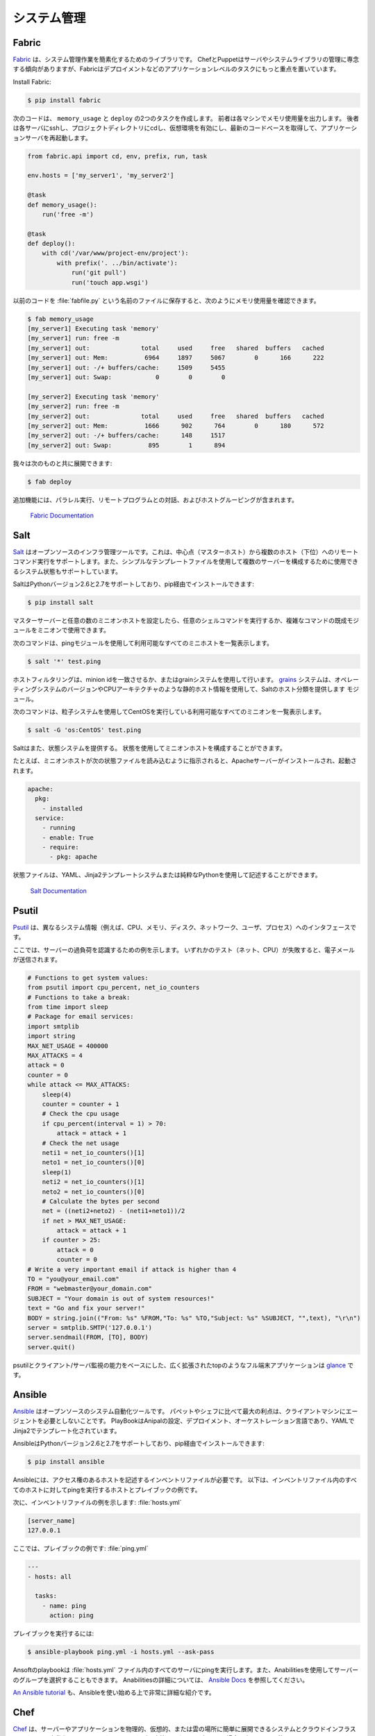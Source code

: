.. Systems Administration
.. ======================

システム管理
============

Fabric
------

.. `Fabric <http://docs.fabfile.org>`_ is a library for simplifying system
.. administration tasks. While Chef and Puppet tend to focus on managing servers
.. and system libraries, Fabric is more focused on application level tasks such
.. as deployment.

`Fabric <http://docs.fabfile.org>`_ は、システム管理作業を簡素化するためのライブラリです。 ChefとPuppetはサーバやシステムライブラリの管理に専念する傾向がありますが、Fabricはデプロイメントなどのアプリケーションレベルのタスクにもっと重点を置いています。

Install Fabric:

.. code-block:: console

    $ pip install fabric

.. The following code will create two tasks that we can use: ``memory_usage`` and
.. ``deploy``. The former will output the memory usage on each machine. The
.. latter will ssh into each server, cd to our project directory, activate the
.. virtual environment, pull the newest codebase, and restart the application
.. server.

次のコードは、 ``memory_usage`` と ``deploy`` の2つのタスクを作成します。 前者は各マシンでメモリ使用量を出力します。 後者は各サーバにsshし、プロジェクトディレクトリにcdし、仮想環境を有効にし、最新のコードベースを取得して、アプリケーションサーバを再起動します。

.. code-block:: python

    from fabric.api import cd, env, prefix, run, task

    env.hosts = ['my_server1', 'my_server2']

    @task
    def memory_usage():
        run('free -m')

    @task
    def deploy():
        with cd('/var/www/project-env/project'):
            with prefix('. ../bin/activate'):
                run('git pull')
                run('touch app.wsgi')

.. With the previous code saved in a file named :file:`fabfile.py`, we can check
.. memory usage with:

以前のコードを :file:`fabfile.py` という名前のファイルに保存すると、次のようにメモリ使用量を確認できます。

.. code-block:: console

    $ fab memory_usage
    [my_server1] Executing task 'memory'
    [my_server1] run: free -m
    [my_server1] out:              total     used     free   shared  buffers   cached
    [my_server1] out: Mem:          6964     1897     5067        0      166      222
    [my_server1] out: -/+ buffers/cache:     1509     5455
    [my_server1] out: Swap:            0        0        0

    [my_server2] Executing task 'memory'
    [my_server2] run: free -m
    [my_server2] out:              total     used     free   shared  buffers   cached
    [my_server2] out: Mem:          1666      902      764        0      180      572
    [my_server2] out: -/+ buffers/cache:      148     1517
    [my_server2] out: Swap:          895        1      894

.. and we can deploy with:

我々は次のものと共に展開できます:

.. code-block:: console

    $ fab deploy

.. Additional features include parallel execution, interaction with remote
.. programs, and host grouping.

追加機能には、パラレル実行、リモートプログラムとの対話、およびホストグルーピングが含まれます。

    `Fabric Documentation <http://docs.fabfile.org>`_

Salt
----

.. `Salt <http://saltstack.org/>`_ is an open source infrastructure management
.. tool.  It supports remote command execution from a central point (master host)
.. to multiple hosts (minions). It also supports system states which can be used
.. to configure multiple servers using simple template files.

`Salt <http://saltstack.org/>`_ はオープンソースのインフラ管理ツールです。これは、中心点（マスターホスト）から複数のホスト（下位）へのリモートコマンド実行をサポートします。また、シンプルなテンプレートファイルを使用して複数のサーバーを構成するために使用できるシステム状態もサポートしています。

.. Salt supports Python versions 2.6 and 2.7 and can be installed via pip:

SaltはPythonバージョン2.6と2.7をサポートしており、pip経由でインストールできます:

.. code-block:: console

    $ pip install salt

.. After configuring a master server and any number of minion hosts, we can run
.. arbitrary shell commands or use pre-built modules of complex commands on our
.. minions.

マスターサーバーと任意の数のミニオンホストを設定したら、任意のシェルコマンドを実行するか、複雑なコマンドの既成モジュールをミニオンで使用できます。

.. The following command lists all available minion hosts, using the ping module.

次のコマンドは、pingモジュールを使用して利用可能なすべてのミニホストを一覧表示します。

.. code-block:: console

    $ salt '*' test.ping

.. The host filtering is accomplished by matching the minion id,
.. or using the grains system. The
.. `grains <http://docs.saltstack.org/en/latest/topics/targeting/grains.html>`_
.. system uses static host information like the operating system version or the
.. CPU architecture to provide a host taxonomy for the Salt modules.

ホストフィルタリングは、minion idを一致させるか、またはgrainシステムを使用して行います。 `grains <http://docs.saltstack.org/ja/latest/topics/targeting/grains.html>`_ システムは、オペレーティングシステムのバージョンやCPUアーキテクチャのような静的ホスト情報を使用して、Saltのホスト分類を提供します モジュール。

.. The following command lists all available minions running CentOS using the
.. grains system:

次のコマンドは、粒子システムを使用してCentOSを実行している利用可能なすべてのミニオンを一覧表示します。

.. code-block:: console

    $ salt -G 'os:CentOS' test.ping

.. Salt also provides a state system. States can be used to configure the minion
.. hosts.

Saltはまた、状態システムを提供する。 状態を使用してミニオンホストを構成することができます。

.. For example, when a minion host is ordered to read the following state file,
.. it will install and start the Apache server:

たとえば、ミニオンホストが次の状態ファイルを読み込むように指示されると、Apacheサーバーがインストールされ、起動されます。

.. code-block:: yaml

    apache:
      pkg:
        - installed
      service:
        - running
        - enable: True
        - require:
          - pkg: apache

.. State files can be written using YAML, the Jinja2 template system or pure Python.

状態ファイルは、YAML、Jinja2テンプレートシステムまたは純粋なPythonを使用して記述することができます。

    `Salt Documentation <http://docs.saltstack.com>`_


Psutil
------

.. `Psutil <https://github.com/giampaolo/psutil/>`_ is an interface to different
.. system information (e.g. CPU, memory, disks, network, users and processes).

`Psutil <https://github.com/giampaolo/psutil/>`_ は、異なるシステム情報（例えば、CPU、メモリ、ディスク、ネットワーク、ユーザ、プロセス）へのインタフェースです。

.. Here is an example to be aware of some server overload. If any of the
.. tests (net, CPU) fail, it will send an email.

ここでは、サーバーの過負荷を認識するための例を示します。 いずれかのテスト（ネット、CPU）が失敗すると、電子メールが送信されます。

.. code-block:: python

    # Functions to get system values:
    from psutil import cpu_percent, net_io_counters
    # Functions to take a break:
    from time import sleep
    # Package for email services:
    import smtplib
    import string
    MAX_NET_USAGE = 400000
    MAX_ATTACKS = 4
    attack = 0
    counter = 0
    while attack <= MAX_ATTACKS:
        sleep(4)
        counter = counter + 1
        # Check the cpu usage
        if cpu_percent(interval = 1) > 70:
            attack = attack + 1
        # Check the net usage
        neti1 = net_io_counters()[1]
        neto1 = net_io_counters()[0]
        sleep(1)
        neti2 = net_io_counters()[1]
        neto2 = net_io_counters()[0]
        # Calculate the bytes per second
        net = ((neti2+neto2) - (neti1+neto1))/2
        if net > MAX_NET_USAGE:
            attack = attack + 1
        if counter > 25:
            attack = 0
            counter = 0
    # Write a very important email if attack is higher than 4
    TO = "you@your_email.com"
    FROM = "webmaster@your_domain.com"
    SUBJECT = "Your domain is out of system resources!"
    text = "Go and fix your server!"
    BODY = string.join(("From: %s" %FROM,"To: %s" %TO,"Subject: %s" %SUBJECT, "",text), "\r\n")
    server = smtplib.SMTP('127.0.0.1')
    server.sendmail(FROM, [TO], BODY)
    server.quit()


.. A full terminal application like a widely extended top which is based on
.. psutil and with the ability of a client-server monitoring is
.. `glance <https://github.com/nicolargo/glances/>`_.

psutilとクライアント/サーバ監視の能力をベースにした、広く拡張されたtopのようなフル端末アプリケーションは `glance <https://github.com/nicolargo/glances/>`_ です。

Ansible
-------

.. `Ansible <http://ansible.com/>`_  is an open source system automation tool.
.. The biggest advantage over Puppet or Chef is it does not require an agent on
.. the client machine. Playbooks are Ansible’s configuration, deployment, and
.. orchestration language and are written in YAML with Jinja2 for templating.

`Ansible <http://ansible.com/>`_ はオープンソースのシステム自動化ツールです。 パペットやシェフに比べて最大の利点は、クライアントマシンにエージェントを必要としないことです。 PlayBookはAnipalの設定、デプロイメント、オーケストレーション言語であり、YAMLでJinja2でテンプレート化されています。

.. Ansible supports Python versions 2.6 and 2.7 and can be installed via pip:

AnsibleはPythonバージョン2.6と2.7をサポートしており、pip経由でインストールできます:

.. code-block:: console

    $ pip install ansible

.. Ansible requires an inventory file that describes the hosts to which it has
.. access. Below is an example of a host and playbook that will ping all the
.. hosts in the inventory file.

Ansibleには、アクセス権のあるホストを記述するインベントリファイルが必要です。 以下は、インベントリファイル内のすべてのホストに対してpingを実行するホストとプレイブックの例です。

.. Here is an example inventory file:

次に、インベントリファイルの例を示します:
:file:`hosts.yml`

.. code-block:: yaml

    [server_name]
    127.0.0.1

.. Here is an example playbook:

ここでは、プレイブックの例です:
:file:`ping.yml`

.. code-block:: yaml

    ---
    - hosts: all

      tasks:
        - name: ping
          action: ping

.. To run the playbook:

プレイブックを実行するには:

.. code-block:: console

    $ ansible-playbook ping.yml -i hosts.yml --ask-pass

.. The Ansible playbook will ping all of the servers in the :file:`hosts.yml` file.
.. You can also select groups of servers using Ansible. For more information
.. about Ansible, read the `Ansible Docs <http://docs.ansible.com/>`_.

Ansoftのplaybookは :file:`hosts.yml` ファイル内のすべてのサーバにpingを実行します。また、Anabilitiesを使用してサーバーのグループを選択することもできます。 Anabilitiesの詳細については、 `Ansible Docs <http://docs.ansible.com/>`_ を参照してください。

.. `An Ansible tutorial <https://serversforhackers.com/an-ansible-tutorial/>`_ is also a 
.. great and detailed introduction to getting started with Ansible.

`An Ansible tutorial <https://serversforhackers.com/an-ansible-tutorial/>`_ も、Ansibleを使い始める上で非常に詳細な紹介です。


Chef
----
.. `Chef <https://www.chef.io/chef/>`_  is a systems and cloud infrastructure automation 
.. framework that makes it easy to deploy servers and applications to any physical, 
.. virtual, or cloud location. In case this is your choice for configuration management, 
.. you will primarily use Ruby to write your infrastructure code. 

`Chef <https://www.chef.io/chef/>`_ は、サーバーやアプリケーションを物理的、仮想的、または雲の場所に簡単に展開できるシステムとクラウドインフラストラクチャの自動化フレームワークです。 これが設定管理のための選択である場合、主にRubyを使用してインフラストラクチャコードを記述します。

.. Chef clients run on every server that is part of your infrastructure and these regularly 
.. check with your Chef server to ensure your system is always aligned and represents the 
.. desired state. Since each individual server has its own distinct Chef client, each server 
.. configures itself and this distributed approach makes Chef a scalable automation platform.

シェフのクライアントは、インフラストラクチャの一部であるすべてのサーバー上で実行され、シェフサーバーと定期的にチェックして、システムが常に整列し、望ましい状態を表していることを確認します。 個々のサーバーにはそれぞれ独自のChefクライアントがあるため、各サーバーが構成され、この分散型アプローチによりシェフはスケーラブルな自動化プラットフォームになります。

.. Chef works by using custom recipes (configuration elements), implemented in cookbooks. Cookbooks, which are basically 
.. packages for infrastructure choices, are usually stored in your Chef server. 
.. Read the `Digital Ocean tutorial series 
.. <https://www.digitalocean.com/community/tutorials/how-to-install-a-chef-server-workstation-and-client-on-ubuntu-vps-instances>`_ 
.. on chef to learn how to create a simple Chef Server.

シェフは、料理レシピで実装されたカスタムレシピ（構成要素）を使用して動作します。基本的にインフラストラクチャーの選択肢のパッケージであるCookbookは、通常シェフサーバーに保存されます。
`Digital Oceanチュートリアルシリーズ <https://www.digitalocean.com/community/tutorials/how-to-install-a-chef-server-workstation-and-client-on-ubuntu-vps-instances>`_ シェフの簡単なシェフサーバーの作成方法を学びましょう。

.. To create a simple cookbook the `knife <https://docs.chef.io/knife.html>`_ command is used:

シンプルな料理ブックを作成するには、 `knife <https://docs.chef.io/knife.html>`_ コマンドを使用します:

.. code-block:: console 

    knife cookbook create cookbook_name

.. `Getting started with Chef <http://gettingstartedwithchef.com/first-steps-with-chef.html>`_ 
.. is a good starting point for Chef Beginners and many community maintained cookbooks that can 
.. serve as a good reference or tweaked to serve your infrastructure configuration needs can be 
.. found on the `Chef Supermarket <https://supermarket.chef.io/cookbooks>`_.

`シェフと一緒に始めよう <http://gettingstartedwithchef.com/first-steps-with-chef.html>`_ は、シェフの初心者や役に立つリファレンスとして役立つ、または役立つために調整できる多くのコミュニティ管理された料理ブックの出発点ですあなたのインフラ構成のニーズは、 `シェフのスーパーマーケット <https://supermarket.chef.io/cookbooks>`_ で確認できます。

- `Chef Documentation <https://docs.chef.io/>`_

Puppet
------

.. `Puppet <http://puppetlabs.com>`_ is IT Automation and configuration management
.. software from Puppet Labs that allows System Administrators to define the state
.. of their IT Infrastructure, thereby providing an elegant way to manage their
.. fleet of physical and virtual machines.

`Puppet <http://puppetlabs.com>`_ は、システム管理者がITインフラストラクチャの状態を定義できるようにする、パペット・ラボのIT自動化および構成管理ソフトウェアであり、物理マシンと仮想マシンを管理するエレガントな方法を提供します。

.. Puppet is available both as an Open Source and an Enterprise variant. Modules
.. are small, shareable units of code written to automate or define the state of a
.. system.  `Puppet Forge <https://forge.puppetlabs.com/>`_ is a repository for
.. modules written by the community for Open Source and Enterprise Puppet.

Puppetはオープンソースとエンタープライズの両方で利用可能です。 モジュールは、システムの状態を自動化または定義するために書かれた、小さな、共有可能なコード単位です。 `Puppet Forge <https://forge.puppetlabs.com/>`_ は、オープンソースとエンタープライズパペットのためにコミュニティによって書かれたモジュールのリポジトリです。

.. Puppet Agents are installed on nodes whose state needs to be monitored or
.. changed.  A designated server known as the Puppet Master is responsible for
.. orchestrating the agent nodes.

パペットエージェントは、状態を監視または変更する必要があるノードにインストールされます。 パペットマスターと呼ばれる指定されたサーバーは、エージェントノードの編成を担当します。

.. Agent nodes send basic facts about the system such as to the operating system,
.. kernel, architecture, ip address, hostname etc. to the Puppet Master.
.. The Puppet Master then compiles a catalog with information provided by the
.. agents on how each node should be configured and sends it to the agent. The
.. agent enforces the change as prescribed in the catalog and sends a report back
.. to the Puppet Master.

エージェントノードは、オペレーティングシステム、カーネル、アーキテクチャ、IPアドレス、ホスト名などの基本的な事実をPuppet Masterに送信します。 Puppet Masterは、エージェントが提供する情報でカタログをコンパイルし、各ノードをどのように設定してエージェントに送信するかを決定します。 エージェントは、カタログに記載されている変更を適用し、レポートをPuppet Masterに送り返します。

.. Facter is an interesting tool that ships with Puppet that pulls basic facts
.. about the system. These facts can be referenced as a variable while writing
.. your Puppet modules.

Facterは、Puppetに同梱されている、システムに関する基本的な事実を引き出す興味深いツールです。 これらのファクトは、Puppetモジュールを記述する際に変数として参照できます。

.. code-block:: console

    $ facter kernel
    Linux
.. code-block:: console

    $ facter operatingsystem
    Ubuntu  

.. Writing Modules in Puppet is pretty straight forward. Puppet Manifests together
.. form Puppet Modules. Puppet manifest end with an extension of ``.pp``.
.. Here is an example of 'Hello World' in Puppet.

Puppetにモジュールを書くことはかなり簡単です。 パペットマニフェストが一緒にパペットモジュールを形成します。 パペットは ``.pp`` の拡張子を持つマニフェストを明示します。 Puppetの 'Hello World' の例を次に示します。

.. code-block:: puppet

    notify { 'This message is getting logged into the agent node':

        #As nothing is specified in the body the resource title
        #the notification message by default.
    }

.. Here is another example with system based logic. Note how the operating system
.. fact is being used as a variable prepended with the ``$`` sign. Similarly, this
.. holds true for other facts such as hostname which can be referenced by
.. ``$hostname``

システムベースのロジックを使用した別の例を次に示します。 オペレーティングシステムのファクトが、 ``$`` が付いた変数としてどのように使われているかに注意してください。 同様に、 ``$hostname`` で参照可能なホスト名のような他の事実にも当てはまります

.. code-block:: puppet

    notify{ 'Mac Warning':
        message => $operatingsystem ? {
            'Darwin' => 'This seems to be a Mac.',
            default  => 'I am a PC.',
        },
    }

.. There are several resource types for Puppet but the package-file-service
.. paradigm is all you need for undertaking majority of the configuration
.. management. The following Puppet code makes sure that the OpenSSH-Server
.. package is installed in a system and the sshd service is notified to restart
.. everytime the sshd configuration file is changed.

Puppetにはいくつかのリソースタイプがありますが、パッケージファイルサービスのパラダイムは、構成管理の大部分を行うために必要なものです。 次のPuppetコードは、OpenSSH-Serverパッケージがシステムにインストールされていることを確認し、sshd設定ファイルが変更されるたびにsshdサービスが再起動するように通知します。

.. code-block:: puppet

    package { 'openssh-server':
        ensure => installed,
    }

    file { '/etc/ssh/sshd_config':
        source   => 'puppet:///modules/sshd/sshd_config',
        owner    => 'root',
        group    => 'root',
        mode     => '640',
        notify   =>  Service['sshd'], # sshd will restart
                                      # whenever you edit this
                                      # file
        require  => Package['openssh-server'],

    }

    service { 'sshd':
        ensure    => running,
        enable    => true,
        hasstatus => true,
        hasrestart=> true,
    }

.. For more information, refer to the `Puppet Labs Documentation <http://docs.puppetlabs.com>`_

詳細については、 `Puppet Labsのドキュメント <http://docs.puppetlabs.com>`_

Blueprint
---------

.. .. todo:: Write about Blueprint

.. todo:: 青写真について書く

Buildout
--------

.. `Buildout <http://www.buildout.org>`_ is an open source software build tool.
.. Buildout is created using the Python programming language. It implements a 
.. principle of separation of configuration from the scripts that do the setting up.
.. Buildout is primarily used to download and set up dependencies in Python eggs
.. format of the software being developed or deployed. Recipes for build tasks in any
.. environment can be created, and many are already available.

`Buildout <http://www.buildout.org>`_ はオープンソースのソフトウェアビルドツールです。 Buildoutは、Pythonプログラミング言語を使用して作成されます。 設定を行うスクリプトと設定の分離の原則を実装しています。 Buildoutは主に、開発またはデプロイされるソフトウェアのPythonの卵形式で依存関係をダウンロードして設定するために使用されます。 どのような環境でもビルドタスクのためのレシピを作成することができ、すでに多数のレシピが利用可能です。

Shinken
-------

.. `Shinken <http://www.shinken-monitoring.org/>`_ is a modern, Nagios compatible
.. monitoring framework written in Python. Its main goal is to give users a flexible
.. architecture for their monitoring system that is designed to scale to large
.. environments.

`Shinken <http://www.shinken-monitoring.org/>`_ は、Pythonで書かれたモダンなNagios互換モニタリングフレームワークです。 その主な目的は、大規模な環境に合わせて設計された監視システムの柔軟なアーキテクチャをユーザに提供することです。

.. Shinken is backwards-compatible with the Nagios configuration standard, and
.. plugins.It works on any operating system, and architecture that supports Python
.. which includes Windows, GNU/Linux, and FreeBSD.

ShinkenはNagiosの設定標準とplugins.Iとの下位互換性があり、Windows、GNU / Linux、FreeBSDを含むPythonをサポートする任意のオペレーティングシステムとアーキテクチャで動作します。
